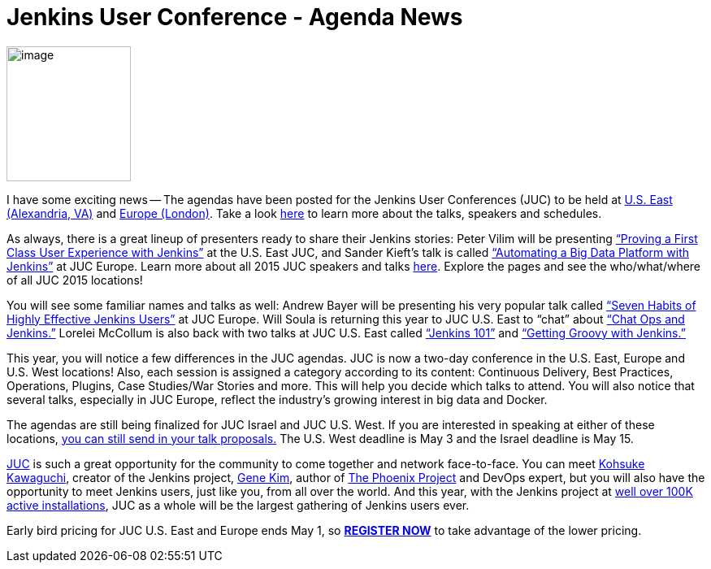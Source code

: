 = Jenkins User Conference - Agenda News
:page-tags: general , jenkinsci
:page-author: hinman

image:https://jenkins-ci.org/sites/default/files/images/newjuc2_1.png[image,width=153,height=166] +


I have some exciting news -- The agendas have been posted for the Jenkins User Conferences (JUC) to be held at https://www.cloudbees.com/jenkins/juc-2015/us-east[U.S. East (Alexandria, VA)] and https://www.cloudbees.com/jenkins/juc-2015/europe[Europe (London)]. Take a look https://www.cloudbees.com/jenkins/juc-2015/[here] to learn more about the talks, speakers and schedules.


As always, there is a great lineup of presenters ready to share their Jenkins stories: Peter Vilim will be presenting https://www.cloudbees.com/jenkins/juc-2015/abstracts/us-east/01-01-1400-vilim[“Proving a First Class User Experience with Jenkins”] at the U.S. East JUC, and Sander Kieft’s talk is called https://www.cloudbees.com/jenkins/juc-2015/abstracts/europe/02-01-1500-kieft.html[“Automating a Big Data Platform with Jenkins”] at JUC Europe. Learn more about all 2015 JUC speakers and talks https://www.cloudbees.com/jenkins/juc-2015/[here]. Explore the pages and see the who/what/where of all JUC 2015 locations!


You will see some familiar names and talks as well: Andrew Bayer will be presenting his very popular talk called https://www.cloudbees.com/jenkins/juc-2015/abstracts/europe/01-01-1030-bayer[“Seven Habits of Highly Effective Jenkins Users”] at JUC Europe. Will Soula is returning this year to JUC U.S. East to “chat” about https://www.cloudbees.com/jenkins/juc-2015/abstracts/us-east/01-01-1600-soula[“Chat Ops and Jenkins.”] Lorelei McCollum is also back with two talks at JUC U.S. East called https://www.cloudbees.com/jenkins/juc-2015/abstracts/us-east/01-02-1500-mccollum[“Jenkins 101”] and https://www.cloudbees.com/jenkins/juc-2015/abstracts/us-east/01-02-1600-mccollum[“Getting Groovy with Jenkins.”]


This year, you will notice a few differences in the JUC agendas. JUC is now a two-day conference in the U.S. East, Europe and U.S. West locations! Also, each session is assigned a category according to its content: Continuous Delivery, Best Practices, Operations, Plugins, Case Studies/War Stories and more. This will help you decide which talks to attend. You will also notice that several talks, especially in JUC Europe, reflect the industry’s growing interest in big data and Docker.


The agendas are still being finalized for JUC Israel and JUC U.S. West. If you are interested in speaking at either of these locations, https://www.cloudbees.com/jenkins-user-conference-call-papers[you can still send in your talk proposals.] The U.S. West deadline is May 3 and the Israel deadline is May 15.


https://www.cloudbees.com/jenkins/juc-2015/[JUC] is such a great opportunity for the community to come together and network face-to-face. You can meet https://twitter.com/kohsukekawa[Kohsuke Kawaguchi], creator of the Jenkins project, https://twitter.com/realgenekim[Gene Kim], author of https://www.amazon.com/The-Phoenix-Project-Helping-Business/dp/0988262592[The Phoenix Project] and DevOps expert, but you will also have the opportunity to meet Jenkins users, just like you, from all over the world. And this year, with the Jenkins project at https://stats.jenkins-ci.org/jenkins-stats/svg/total-jenkins.svg?mkt_tok=3RkMMJWWfF9wsRokvKrNZKXonjHpfsX%2B7ekkX7Hr08Yy0EZ5VunJEUWy3IYFTdQ%2FcOedCQkZHblFnVwASa2lV7oNr6QP[well over 100K active installations], JUC as a whole will be the largest gathering of Jenkins users ever.


Early bird pricing for JUC U.S. East and Europe ends May 1, so *https://www.cloudbees.com/jenkins/juc-2015/#[REGISTER NOW]* to take advantage of the lower pricing.
